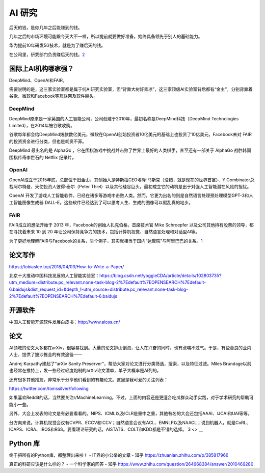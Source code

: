 
AI 研究
=======

后天的钱，是你几年之后能赚到的钱。

几年之后的市场环境可能跟今天大不一样，所以提前就要做好准备，始终具备领先于别人的基础能力。

华为提前10年研发5G技术，就是为了赚后天的钱。

在公司里，研究部门负责赚后天的钱。\ `2 <https://zhuanlan.zhihu.com/p/362671941>`__

国际上AI机构哪家强？
--------------------

DeepMind、OpenAI和FAIR。

需要说明的是，这三家实验室都是属于纯AI研究实验室，但“背靠大树好乘凉”，这三家顶级AI实验室背后都有“金主”，分别背靠着谷歌、微软和Facebook等互联网及软件巨头。

DeepMind
~~~~~~~~

DeepMind原来是一家英国的人工智能公司，公司创建于2010年，最初名称是DeepMind科技（DeepMind
Technologies Limited），在2014年被谷歌收购。

谷歌每年都会给DeepMind拨款数亿美元，微软在OpenAI创始投资者10亿美元的基础上也投资了10亿美元，Facebook未对
FAIR的投资资金进行分类，但也是耗资不菲。

DeepMind 最出名的是 AlphaGo
，它在围棋游戏中挑战并击败了世界上最好的人类棋手，甚至还有一部关于
AlphaGo 战胜韩国围棋传奇李世石的 Netflix 纪录片。

OpenAI
~~~~~~

OpenAI成立于2015年底，总部位于旧金山，其创始人是特斯拉CEO埃隆·马斯克（没错，就是现在的世界首富）、Y
Combinator总裁阿尔特曼、天使投资人彼得·泰尔（Peter
Thiel）以及其他硅谷巨头，最初成立它的动机是出于对强人工智能潜在风险的担忧。

OpenAI
开发了游戏人工智能软件，已经在诸多等游戏中击败人类。然而，它更为出名的则是自然语言处理预处理模型GPT-3和人工智能图像生成器
DALL-E，这些软件已经达到了可以思考人生、生成的图像可以假乱真的地步。

FAIR
~~~~

FAIR成立的想法开始于 2013 年，Facebook的创始人扎克伯格，首席技术官 Mike
Schroepfer 以及公司其他持有股票的领导，都在寻找着未来 10 到 20
年让公司保持竞争力的技术，包括计算机视觉、自然语言处理和对话型AI等。

为了更好地理解FAIR与Facebook的关系，举个例子，其实就相当于国内“达摩院”与阿里巴巴的关系。\ `1 <https://www.weiyangx.com/379999.html>`__

论文写作
--------

https://tobiaslee.top/2018/04/03/How-to-Write-a-Paper/

北京十大推动中国科技发展的人工智能实验室：https://blog.csdn.net/yoggieCDA/article/details/102803735?utm_medium=distribute.pc_relevant.none-task-blog-2%7Edefault%7EOPENSEARCH%7Edefault-6.baidujs&dist_request_id=&depth_1-utm_source=distribute.pc_relevant.none-task-blog-2%7Edefault%7EOPENSEARCH%7Edefault-6.baidujs

开源软件
--------

中国人工智能开源软件发展白皮书：http://www.aioss.cn/

论文
----

AI领域的论文大多都在arXiv，很容易找到。大量的论文排山倒海，让人在兴奋的同时，也有点喘不过气。于是，有些善良的业内人士，提供了披沙拣金的有效途径——

Andrej Karpathy建起了”arXiv Sanity
Preserver”，帮助大家对论文进行分类筛选，搜索，以及特征过滤。Miles
Brundage以前也经常在推特上，发一些经过轻度炮制的arXiv论文清单，单子大概率是AI列的。

还有很多其他推友，非常乐于分享他们看到的有趣论文。这里是我可爱的关注列表：

https://twitter.com/tomssilver/following

如果喜欢Reddit的话，当然要关注r/MachineLearning。不过，上面的内容还是更适合吃瓜群众动手实践，对于学术研究的帮助可能小一些。

另外，大会上发表的论文是有必要看看的。NIPS、ICML以及ICLR是重中之重，其他有名的大会还包括AAAI、IJCAI和UAI等等。

分方向来说，计算机视觉会议有CVPR、ECCV和ICCV；自然语言会议有ACL、EMNLP以及NAACL；说到机器人，就是CoRL、ICAPS、ICRA、IROS和RSS。要看理论研究的话，AISTATS、COLT和KDD都是不错的选择。\ `3 <>`__

Python 库
---------

终于把所有的Python库，都整理出来啦！ - IT界的小公举的文章 - 知乎
https://zhuanlan.zhihu.com/p/385817966

真正的科研应该是什么样的？ - 一个科学家的回答 - 知乎
https://www.zhihu.com/question/264668384/answer/2010466280
